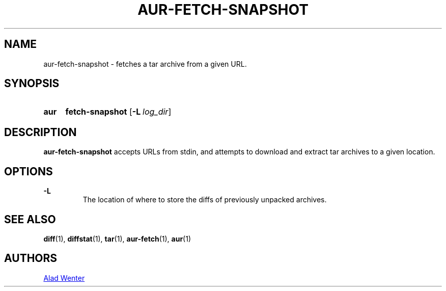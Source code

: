 .TH AUR-FETCH-SNAPSHOT 1 2018-02-14 AURUTILS
.SH NAME
aur-fetch-snapshot \- fetches a tar archive from a given URL.

.SH SYNOPSIS
.SY aur
.B fetch-snapshot
.OP -L log_dir 
.YS

.SH DESCRIPTION
\fBaur-fetch-snapshot\fR accepts URLs from stdin, and attempts to
download and extract tar archives to a given location.

.SH OPTIONS
.B \-L
.RS
The location of where to store the diffs of previously unpacked
archives.
.RE

.SH SEE ALSO
.BR diff (1),
.BR diffstat (1),
.BR tar (1),
.BR aur-fetch (1),
.BR aur (1)

.SH AUTHORS
.MT https://github.com/AladW
Alad Wenter
.ME

.\" vim: set textwidth=72:
